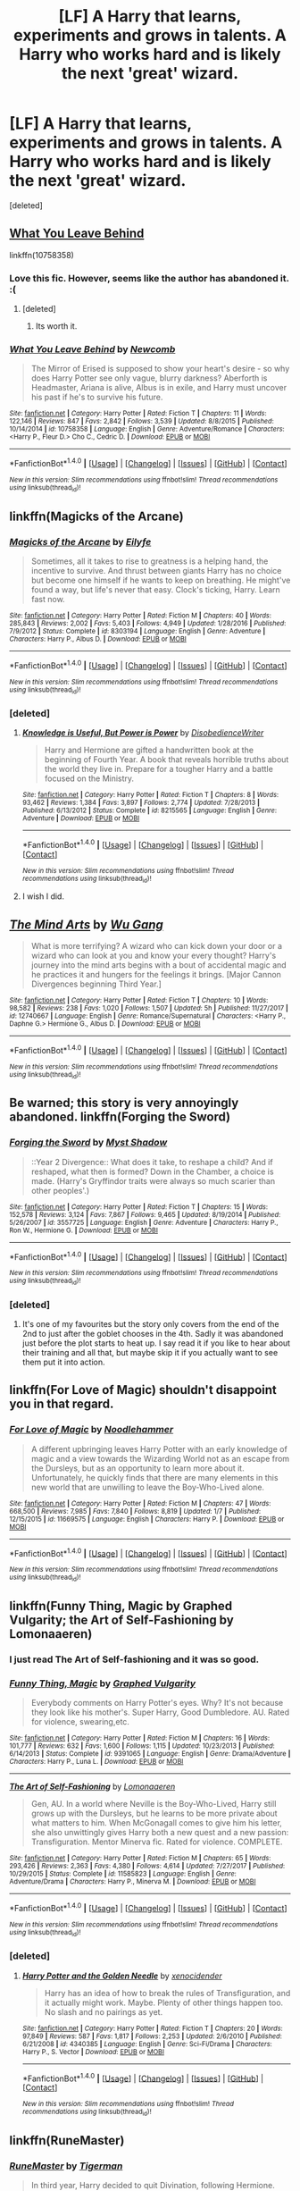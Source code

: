#+TITLE: [LF] A Harry that learns, experiments and grows in talents. A Harry who works hard and is likely the next 'great' wizard.

* [LF] A Harry that learns, experiments and grows in talents. A Harry who works hard and is likely the next 'great' wizard.
:PROPERTIES:
:Score: 75
:DateUnix: 1518722126.0
:DateShort: 2018-Feb-15
:FlairText: Request
:END:
[deleted]


** [[https://www.fanfiction.net/s/10758358/1/What-You-Leave-Behind][What You Leave Behind]]

linkffn(10758358)
:PROPERTIES:
:Score: 14
:DateUnix: 1518724393.0
:DateShort: 2018-Feb-15
:END:

*** Love this fic. However, seems like the author has abandoned it. :(
:PROPERTIES:
:Author: skydrake
:Score: 3
:DateUnix: 1518756607.0
:DateShort: 2018-Feb-16
:END:

**** [deleted]
:PROPERTIES:
:Score: 1
:DateUnix: 1518792300.0
:DateShort: 2018-Feb-16
:END:

***** Its worth it.
:PROPERTIES:
:Author: skydrake
:Score: 3
:DateUnix: 1518792353.0
:DateShort: 2018-Feb-16
:END:


*** [[http://www.fanfiction.net/s/10758358/1/][*/What You Leave Behind/*]] by [[https://www.fanfiction.net/u/4727972/Newcomb][/Newcomb/]]

#+begin_quote
  The Mirror of Erised is supposed to show your heart's desire - so why does Harry Potter see only vague, blurry darkness? Aberforth is Headmaster, Ariana is alive, Albus is in exile, and Harry must uncover his past if he's to survive his future.
#+end_quote

^{/Site/: [[http://www.fanfiction.net/][fanfiction.net]] *|* /Category/: Harry Potter *|* /Rated/: Fiction T *|* /Chapters/: 11 *|* /Words/: 122,146 *|* /Reviews/: 847 *|* /Favs/: 2,842 *|* /Follows/: 3,539 *|* /Updated/: 8/8/2015 *|* /Published/: 10/14/2014 *|* /id/: 10758358 *|* /Language/: English *|* /Genre/: Adventure/Romance *|* /Characters/: <Harry P., Fleur D.> Cho C., Cedric D. *|* /Download/: [[http://www.ff2ebook.com/old/ffn-bot/index.php?id=10758358&source=ff&filetype=epub][EPUB]] or [[http://www.ff2ebook.com/old/ffn-bot/index.php?id=10758358&source=ff&filetype=mobi][MOBI]]}

--------------

*FanfictionBot*^{1.4.0} *|* [[[https://github.com/tusing/reddit-ffn-bot/wiki/Usage][Usage]]] | [[[https://github.com/tusing/reddit-ffn-bot/wiki/Changelog][Changelog]]] | [[[https://github.com/tusing/reddit-ffn-bot/issues/][Issues]]] | [[[https://github.com/tusing/reddit-ffn-bot/][GitHub]]] | [[[https://www.reddit.com/message/compose?to=tusing][Contact]]]

^{/New in this version: Slim recommendations using/ ffnbot!slim! /Thread recommendations using/ linksub(thread_id)!}
:PROPERTIES:
:Author: FanfictionBot
:Score: 1
:DateUnix: 1518724424.0
:DateShort: 2018-Feb-15
:END:


** linkffn(Magicks of the Arcane)
:PROPERTIES:
:Author: LoL_KK
:Score: 8
:DateUnix: 1518736328.0
:DateShort: 2018-Feb-16
:END:

*** [[http://www.fanfiction.net/s/8303194/1/][*/Magicks of the Arcane/*]] by [[https://www.fanfiction.net/u/2552465/Eilyfe][/Eilyfe/]]

#+begin_quote
  Sometimes, all it takes to rise to greatness is a helping hand, the incentive to survive. And thrust between giants Harry has no choice but become one himself if he wants to keep on breathing. He might've found a way, but life's never that easy. Clock's ticking, Harry. Learn fast now.
#+end_quote

^{/Site/: [[http://www.fanfiction.net/][fanfiction.net]] *|* /Category/: Harry Potter *|* /Rated/: Fiction M *|* /Chapters/: 40 *|* /Words/: 285,843 *|* /Reviews/: 2,002 *|* /Favs/: 5,403 *|* /Follows/: 4,949 *|* /Updated/: 1/28/2016 *|* /Published/: 7/9/2012 *|* /Status/: Complete *|* /id/: 8303194 *|* /Language/: English *|* /Genre/: Adventure *|* /Characters/: Harry P., Albus D. *|* /Download/: [[http://www.ff2ebook.com/old/ffn-bot/index.php?id=8303194&source=ff&filetype=epub][EPUB]] or [[http://www.ff2ebook.com/old/ffn-bot/index.php?id=8303194&source=ff&filetype=mobi][MOBI]]}

--------------

*FanfictionBot*^{1.4.0} *|* [[[https://github.com/tusing/reddit-ffn-bot/wiki/Usage][Usage]]] | [[[https://github.com/tusing/reddit-ffn-bot/wiki/Changelog][Changelog]]] | [[[https://github.com/tusing/reddit-ffn-bot/issues/][Issues]]] | [[[https://github.com/tusing/reddit-ffn-bot/][GitHub]]] | [[[https://www.reddit.com/message/compose?to=tusing][Contact]]]

^{/New in this version: Slim recommendations using/ ffnbot!slim! /Thread recommendations using/ linksub(thread_id)!}
:PROPERTIES:
:Author: FanfictionBot
:Score: 1
:DateUnix: 1518736348.0
:DateShort: 2018-Feb-16
:END:


*** [deleted]
:PROPERTIES:
:Score: 1
:DateUnix: 1518792271.0
:DateShort: 2018-Feb-16
:END:

**** [[http://www.fanfiction.net/s/8215565/1/][*/Knowledge is Useful, But Power is Power/*]] by [[https://www.fanfiction.net/u/1228238/DisobedienceWriter][/DisobedienceWriter/]]

#+begin_quote
  Harry and Hermione are gifted a handwritten book at the beginning of Fourth Year. A book that reveals horrible truths about the world they live in. Prepare for a tougher Harry and a battle focused on the Ministry.
#+end_quote

^{/Site/: [[http://www.fanfiction.net/][fanfiction.net]] *|* /Category/: Harry Potter *|* /Rated/: Fiction T *|* /Chapters/: 8 *|* /Words/: 93,462 *|* /Reviews/: 1,384 *|* /Favs/: 3,897 *|* /Follows/: 2,774 *|* /Updated/: 7/28/2013 *|* /Published/: 6/13/2012 *|* /Status/: Complete *|* /id/: 8215565 *|* /Language/: English *|* /Genre/: Adventure *|* /Download/: [[http://www.ff2ebook.com/old/ffn-bot/index.php?id=8215565&source=ff&filetype=epub][EPUB]] or [[http://www.ff2ebook.com/old/ffn-bot/index.php?id=8215565&source=ff&filetype=mobi][MOBI]]}

--------------

*FanfictionBot*^{1.4.0} *|* [[[https://github.com/tusing/reddit-ffn-bot/wiki/Usage][Usage]]] | [[[https://github.com/tusing/reddit-ffn-bot/wiki/Changelog][Changelog]]] | [[[https://github.com/tusing/reddit-ffn-bot/issues/][Issues]]] | [[[https://github.com/tusing/reddit-ffn-bot/][GitHub]]] | [[[https://www.reddit.com/message/compose?to=tusing][Contact]]]

^{/New in this version: Slim recommendations using/ ffnbot!slim! /Thread recommendations using/ linksub(thread_id)!}
:PROPERTIES:
:Author: FanfictionBot
:Score: 1
:DateUnix: 1518792295.0
:DateShort: 2018-Feb-16
:END:


**** I wish I did.
:PROPERTIES:
:Author: LoL_KK
:Score: 1
:DateUnix: 1518855955.0
:DateShort: 2018-Feb-17
:END:


** [[http://www.fanfiction.net/s/12740667/1/][*/The Mind Arts/*]] by [[https://www.fanfiction.net/u/7769074/Wu-Gang][/Wu Gang/]]

#+begin_quote
  What is more terrifying? A wizard who can kick down your door or a wizard who can look at you and know your every thought? Harry's journey into the mind arts begins with a bout of accidental magic and he practices it and hungers for the feelings it brings. [Major Cannon Divergences beginning Third Year.]
#+end_quote

^{/Site/: [[http://www.fanfiction.net/][fanfiction.net]] *|* /Category/: Harry Potter *|* /Rated/: Fiction T *|* /Chapters/: 10 *|* /Words/: 98,582 *|* /Reviews/: 238 *|* /Favs/: 1,020 *|* /Follows/: 1,507 *|* /Updated/: 5h *|* /Published/: 11/27/2017 *|* /id/: 12740667 *|* /Language/: English *|* /Genre/: Romance/Supernatural *|* /Characters/: <Harry P., Daphne G.> Hermione G., Albus D. *|* /Download/: [[http://www.ff2ebook.com/old/ffn-bot/index.php?id=12740667&source=ff&filetype=epub][EPUB]] or [[http://www.ff2ebook.com/old/ffn-bot/index.php?id=12740667&source=ff&filetype=mobi][MOBI]]}

--------------

*FanfictionBot*^{1.4.0} *|* [[[https://github.com/tusing/reddit-ffn-bot/wiki/Usage][Usage]]] | [[[https://github.com/tusing/reddit-ffn-bot/wiki/Changelog][Changelog]]] | [[[https://github.com/tusing/reddit-ffn-bot/issues/][Issues]]] | [[[https://github.com/tusing/reddit-ffn-bot/][GitHub]]] | [[[https://www.reddit.com/message/compose?to=tusing][Contact]]]

^{/New in this version: Slim recommendations using/ ffnbot!slim! /Thread recommendations using/ linksub(thread_id)!}
:PROPERTIES:
:Author: FanfictionBot
:Score: 6
:DateUnix: 1518722130.0
:DateShort: 2018-Feb-15
:END:


** Be warned; this story is very annoyingly abandoned. linkffn(Forging the Sword)
:PROPERTIES:
:Author: devinedude
:Score: 10
:DateUnix: 1518742990.0
:DateShort: 2018-Feb-16
:END:

*** [[http://www.fanfiction.net/s/3557725/1/][*/Forging the Sword/*]] by [[https://www.fanfiction.net/u/318654/Myst-Shadow][/Myst Shadow/]]

#+begin_quote
  ::Year 2 Divergence:: What does it take, to reshape a child? And if reshaped, what then is formed? Down in the Chamber, a choice is made. (Harry's Gryffindor traits were always so much scarier than other peoples'.)
#+end_quote

^{/Site/: [[http://www.fanfiction.net/][fanfiction.net]] *|* /Category/: Harry Potter *|* /Rated/: Fiction T *|* /Chapters/: 15 *|* /Words/: 152,578 *|* /Reviews/: 3,124 *|* /Favs/: 7,867 *|* /Follows/: 9,465 *|* /Updated/: 8/19/2014 *|* /Published/: 5/26/2007 *|* /id/: 3557725 *|* /Language/: English *|* /Genre/: Adventure *|* /Characters/: Harry P., Ron W., Hermione G. *|* /Download/: [[http://www.ff2ebook.com/old/ffn-bot/index.php?id=3557725&source=ff&filetype=epub][EPUB]] or [[http://www.ff2ebook.com/old/ffn-bot/index.php?id=3557725&source=ff&filetype=mobi][MOBI]]}

--------------

*FanfictionBot*^{1.4.0} *|* [[[https://github.com/tusing/reddit-ffn-bot/wiki/Usage][Usage]]] | [[[https://github.com/tusing/reddit-ffn-bot/wiki/Changelog][Changelog]]] | [[[https://github.com/tusing/reddit-ffn-bot/issues/][Issues]]] | [[[https://github.com/tusing/reddit-ffn-bot/][GitHub]]] | [[[https://www.reddit.com/message/compose?to=tusing][Contact]]]

^{/New in this version: Slim recommendations using/ ffnbot!slim! /Thread recommendations using/ linksub(thread_id)!}
:PROPERTIES:
:Author: FanfictionBot
:Score: 3
:DateUnix: 1518743033.0
:DateShort: 2018-Feb-16
:END:


*** [deleted]
:PROPERTIES:
:Score: 1
:DateUnix: 1518791922.0
:DateShort: 2018-Feb-16
:END:

**** It's one of my favourites but the story only covers from the end of the 2nd to just after the goblet chooses in the 4th. Sadly it was abandoned just before the plot starts to heat up. I say read it if you like to hear about their training and all that, but maybe skip it if you actually want to see them put it into action.
:PROPERTIES:
:Author: devinedude
:Score: 2
:DateUnix: 1518795447.0
:DateShort: 2018-Feb-16
:END:


** linkffn(For Love of Magic) shouldn't disappoint you in that regard.
:PROPERTIES:
:Author: Ch1pp
:Score: 4
:DateUnix: 1518871478.0
:DateShort: 2018-Feb-17
:END:

*** [[http://www.fanfiction.net/s/11669575/1/][*/For Love of Magic/*]] by [[https://www.fanfiction.net/u/5241558/Noodlehammer][/Noodlehammer/]]

#+begin_quote
  A different upbringing leaves Harry Potter with an early knowledge of magic and a view towards the Wizarding World not as an escape from the Dursleys, but as an opportunity to learn more about it. Unfortunately, he quickly finds that there are many elements in this new world that are unwilling to leave the Boy-Who-Lived alone.
#+end_quote

^{/Site/: [[http://www.fanfiction.net/][fanfiction.net]] *|* /Category/: Harry Potter *|* /Rated/: Fiction M *|* /Chapters/: 47 *|* /Words/: 668,500 *|* /Reviews/: 7,985 *|* /Favs/: 7,840 *|* /Follows/: 8,819 *|* /Updated/: 1/7 *|* /Published/: 12/15/2015 *|* /id/: 11669575 *|* /Language/: English *|* /Characters/: Harry P. *|* /Download/: [[http://www.ff2ebook.com/old/ffn-bot/index.php?id=11669575&source=ff&filetype=epub][EPUB]] or [[http://www.ff2ebook.com/old/ffn-bot/index.php?id=11669575&source=ff&filetype=mobi][MOBI]]}

--------------

*FanfictionBot*^{1.4.0} *|* [[[https://github.com/tusing/reddit-ffn-bot/wiki/Usage][Usage]]] | [[[https://github.com/tusing/reddit-ffn-bot/wiki/Changelog][Changelog]]] | [[[https://github.com/tusing/reddit-ffn-bot/issues/][Issues]]] | [[[https://github.com/tusing/reddit-ffn-bot/][GitHub]]] | [[[https://www.reddit.com/message/compose?to=tusing][Contact]]]

^{/New in this version: Slim recommendations using/ ffnbot!slim! /Thread recommendations using/ linksub(thread_id)!}
:PROPERTIES:
:Author: FanfictionBot
:Score: 1
:DateUnix: 1518871494.0
:DateShort: 2018-Feb-17
:END:


** linkffn(Funny Thing, Magic by Graphed Vulgarity; the Art of Self-Fashioning by Lomonaaeren)
:PROPERTIES:
:Author: wordhammer
:Score: 7
:DateUnix: 1518722844.0
:DateShort: 2018-Feb-15
:END:

*** I just read The Art of Self-fashioning and it was so good.
:PROPERTIES:
:Author: Kitten_Wizard
:Score: 5
:DateUnix: 1518728176.0
:DateShort: 2018-Feb-16
:END:


*** [[http://www.fanfiction.net/s/9391065/1/][*/Funny Thing, Magic/*]] by [[https://www.fanfiction.net/u/4591227/Graphed-Vulgarity][/Graphed Vulgarity/]]

#+begin_quote
  Everybody comments on Harry Potter's eyes. Why? It's not because they look like his mother's. Super Harry, Good Dumbledore. AU. Rated for violence, swearing,etc.
#+end_quote

^{/Site/: [[http://www.fanfiction.net/][fanfiction.net]] *|* /Category/: Harry Potter *|* /Rated/: Fiction M *|* /Chapters/: 16 *|* /Words/: 101,777 *|* /Reviews/: 632 *|* /Favs/: 1,600 *|* /Follows/: 1,115 *|* /Updated/: 10/23/2013 *|* /Published/: 6/14/2013 *|* /Status/: Complete *|* /id/: 9391065 *|* /Language/: English *|* /Genre/: Drama/Adventure *|* /Characters/: Harry P., Luna L. *|* /Download/: [[http://www.ff2ebook.com/old/ffn-bot/index.php?id=9391065&source=ff&filetype=epub][EPUB]] or [[http://www.ff2ebook.com/old/ffn-bot/index.php?id=9391065&source=ff&filetype=mobi][MOBI]]}

--------------

[[http://www.fanfiction.net/s/11585823/1/][*/The Art of Self-Fashioning/*]] by [[https://www.fanfiction.net/u/1265079/Lomonaaeren][/Lomonaaeren/]]

#+begin_quote
  Gen, AU. In a world where Neville is the Boy-Who-Lived, Harry still grows up with the Dursleys, but he learns to be more private about what matters to him. When McGonagall comes to give him his letter, she also unwittingly gives Harry both a new quest and a new passion: Transfiguration. Mentor Minerva fic. Rated for violence. COMPLETE.
#+end_quote

^{/Site/: [[http://www.fanfiction.net/][fanfiction.net]] *|* /Category/: Harry Potter *|* /Rated/: Fiction M *|* /Chapters/: 65 *|* /Words/: 293,426 *|* /Reviews/: 2,363 *|* /Favs/: 4,380 *|* /Follows/: 4,614 *|* /Updated/: 7/27/2017 *|* /Published/: 10/29/2015 *|* /Status/: Complete *|* /id/: 11585823 *|* /Language/: English *|* /Genre/: Adventure/Drama *|* /Characters/: Harry P., Minerva M. *|* /Download/: [[http://www.ff2ebook.com/old/ffn-bot/index.php?id=11585823&source=ff&filetype=epub][EPUB]] or [[http://www.ff2ebook.com/old/ffn-bot/index.php?id=11585823&source=ff&filetype=mobi][MOBI]]}

--------------

*FanfictionBot*^{1.4.0} *|* [[[https://github.com/tusing/reddit-ffn-bot/wiki/Usage][Usage]]] | [[[https://github.com/tusing/reddit-ffn-bot/wiki/Changelog][Changelog]]] | [[[https://github.com/tusing/reddit-ffn-bot/issues/][Issues]]] | [[[https://github.com/tusing/reddit-ffn-bot/][GitHub]]] | [[[https://www.reddit.com/message/compose?to=tusing][Contact]]]

^{/New in this version: Slim recommendations using/ ffnbot!slim! /Thread recommendations using/ linksub(thread_id)!}
:PROPERTIES:
:Author: FanfictionBot
:Score: 4
:DateUnix: 1518722873.0
:DateShort: 2018-Feb-15
:END:


*** [deleted]
:PROPERTIES:
:Score: 1
:DateUnix: 1518792046.0
:DateShort: 2018-Feb-16
:END:

**** [[http://www.fanfiction.net/s/4340385/1/][*/Harry Potter and the Golden Needle/*]] by [[https://www.fanfiction.net/u/1498289/xenocidender][/xenocidender/]]

#+begin_quote
  Harry has an idea of how to break the rules of Transfiguration, and it actually might work. Maybe. Plenty of other things happen too. No slash and no pairings as yet.
#+end_quote

^{/Site/: [[http://www.fanfiction.net/][fanfiction.net]] *|* /Category/: Harry Potter *|* /Rated/: Fiction T *|* /Chapters/: 20 *|* /Words/: 97,849 *|* /Reviews/: 587 *|* /Favs/: 1,817 *|* /Follows/: 2,253 *|* /Updated/: 2/6/2010 *|* /Published/: 6/21/2008 *|* /id/: 4340385 *|* /Language/: English *|* /Genre/: Sci-Fi/Drama *|* /Characters/: Harry P., S. Vector *|* /Download/: [[http://www.ff2ebook.com/old/ffn-bot/index.php?id=4340385&source=ff&filetype=epub][EPUB]] or [[http://www.ff2ebook.com/old/ffn-bot/index.php?id=4340385&source=ff&filetype=mobi][MOBI]]}

--------------

*FanfictionBot*^{1.4.0} *|* [[[https://github.com/tusing/reddit-ffn-bot/wiki/Usage][Usage]]] | [[[https://github.com/tusing/reddit-ffn-bot/wiki/Changelog][Changelog]]] | [[[https://github.com/tusing/reddit-ffn-bot/issues/][Issues]]] | [[[https://github.com/tusing/reddit-ffn-bot/][GitHub]]] | [[[https://www.reddit.com/message/compose?to=tusing][Contact]]]

^{/New in this version: Slim recommendations using/ ffnbot!slim! /Thread recommendations using/ linksub(thread_id)!}
:PROPERTIES:
:Author: FanfictionBot
:Score: 1
:DateUnix: 1518792071.0
:DateShort: 2018-Feb-16
:END:


** linkffn(RuneMaster)
:PROPERTIES:
:Author: Placebo_Plex
:Score: 2
:DateUnix: 1518776909.0
:DateShort: 2018-Feb-16
:END:

*** [[http://www.fanfiction.net/s/5077573/1/][*/RuneMaster/*]] by [[https://www.fanfiction.net/u/397906/Tigerman][/Tigerman/]]

#+begin_quote
  In third year, Harry decided to quit Divination, following Hermione. Having to take a substitute course, he end up choosing Ancient Runes and find himself to be quite gifted. Smart Harry. Slightly manipulative. Rated M for later subjects and language.
#+end_quote

^{/Site/: [[http://www.fanfiction.net/][fanfiction.net]] *|* /Category/: Harry Potter *|* /Rated/: Fiction M *|* /Chapters/: 18 *|* /Words/: 149,721 *|* /Reviews/: 3,610 *|* /Favs/: 13,691 *|* /Follows/: 5,717 *|* /Updated/: 12/30/2009 *|* /Published/: 5/21/2009 *|* /Status/: Complete *|* /id/: 5077573 *|* /Language/: English *|* /Genre/: Adventure/Humor *|* /Characters/: Harry P., Luna L. *|* /Download/: [[http://www.ff2ebook.com/old/ffn-bot/index.php?id=5077573&source=ff&filetype=epub][EPUB]] or [[http://www.ff2ebook.com/old/ffn-bot/index.php?id=5077573&source=ff&filetype=mobi][MOBI]]}

--------------

*FanfictionBot*^{1.4.0} *|* [[[https://github.com/tusing/reddit-ffn-bot/wiki/Usage][Usage]]] | [[[https://github.com/tusing/reddit-ffn-bot/wiki/Changelog][Changelog]]] | [[[https://github.com/tusing/reddit-ffn-bot/issues/][Issues]]] | [[[https://github.com/tusing/reddit-ffn-bot/][GitHub]]] | [[[https://www.reddit.com/message/compose?to=tusing][Contact]]]

^{/New in this version: Slim recommendations using/ ffnbot!slim! /Thread recommendations using/ linksub(thread_id)!}
:PROPERTIES:
:Author: FanfictionBot
:Score: 2
:DateUnix: 1518776922.0
:DateShort: 2018-Feb-16
:END:


*** [deleted]
:PROPERTIES:
:Score: 1
:DateUnix: 1518791792.0
:DateShort: 2018-Feb-16
:END:

**** Just thought, try linkffn(5353809). One of my favourites.
:PROPERTIES:
:Author: Placebo_Plex
:Score: 2
:DateUnix: 1518869967.0
:DateShort: 2018-Feb-17
:END:

***** [[http://www.fanfiction.net/s/5353809/1/][*/Harry Potter and the Boy Who Lived/*]] by [[https://www.fanfiction.net/u/1239654/The-Santi][/The Santi/]]

#+begin_quote
  Harry Potter loves, and is loved by, his parents, his godfather, and his brother. He isn't mistreated, abused, or neglected. So why is he a Dark Wizard? NonBWL!Harry. Not your typical Harry's brother is the Boy Who Lived story.
#+end_quote

^{/Site/: [[http://www.fanfiction.net/][fanfiction.net]] *|* /Category/: Harry Potter *|* /Rated/: Fiction M *|* /Chapters/: 12 *|* /Words/: 147,796 *|* /Reviews/: 4,428 *|* /Favs/: 10,342 *|* /Follows/: 10,668 *|* /Updated/: 1/3/2015 *|* /Published/: 9/3/2009 *|* /id/: 5353809 *|* /Language/: English *|* /Genre/: Adventure *|* /Characters/: Harry P. *|* /Download/: [[http://www.ff2ebook.com/old/ffn-bot/index.php?id=5353809&source=ff&filetype=epub][EPUB]] or [[http://www.ff2ebook.com/old/ffn-bot/index.php?id=5353809&source=ff&filetype=mobi][MOBI]]}

--------------

*FanfictionBot*^{1.4.0} *|* [[[https://github.com/tusing/reddit-ffn-bot/wiki/Usage][Usage]]] | [[[https://github.com/tusing/reddit-ffn-bot/wiki/Changelog][Changelog]]] | [[[https://github.com/tusing/reddit-ffn-bot/issues/][Issues]]] | [[[https://github.com/tusing/reddit-ffn-bot/][GitHub]]] | [[[https://www.reddit.com/message/compose?to=tusing][Contact]]]

^{/New in this version: Slim recommendations using/ ffnbot!slim! /Thread recommendations using/ linksub(thread_id)!}
:PROPERTIES:
:Author: FanfictionBot
:Score: 3
:DateUnix: 1518869987.0
:DateShort: 2018-Feb-17
:END:


**** I love HPMOR, with intelligent, scientist!Harry, but it is not everybody's cup of tea.
:PROPERTIES:
:Author: Placebo_Plex
:Score: 1
:DateUnix: 1518793715.0
:DateShort: 2018-Feb-16
:END:


** A little gary stu, but I enjoyed it.

[[https://www.fanfiction.net/s/8551180/1/In-the-Mind-of-a-Scientist]]

Thanks,

Warryn.
:PROPERTIES:
:Author: Wassa110
:Score: 2
:DateUnix: 1518860426.0
:DateShort: 2018-Feb-17
:END:


** My favorite types of stories are ones where the main character (be it Harry or another) are using magic in ways that are outside the box and unique. A few stories come to mind.

- [HPMOR](hpmor.com) was my first fanfiction and it sounds a lot like what you're looking for.

- As someone else mentioned /The Art of Self-fashioning/ is great.

- /With Strength of Steel Wings/ linkffn(9036071) has cool runic magic and you follow Harry as he does some questionable but awesome stuff to his body to get stronger.

- /The Arithmancer/ linkffn(10070079) is really interesting but it focuses on Hermione as an arithmancy prodigy instead of Harry.
:PROPERTIES:
:Author: Kitten_Wizard
:Score: 7
:DateUnix: 1518728111.0
:DateShort: 2018-Feb-16
:END:


** [deleted]
:PROPERTIES:
:Score: 1
:DateUnix: 1518809562.0
:DateShort: 2018-Feb-16
:END:

*** [[http://www.fanfiction.net/s/3375803/1/][*/Prophecies, Secrets and Lies/*]] by [[https://www.fanfiction.net/u/1153660/Shinysavage][/Shinysavage/]]

#+begin_quote
  AU. Book 1: Harry Potter has a pretty good life; a loving family, a great group of friends, he's powerful, and he's about to go to Hogwarts. Unfortunately, Dark Wizards keep trying to kill him, and not everyone around him is quite what they seem...
#+end_quote

^{/Site/: [[http://www.fanfiction.net/][fanfiction.net]] *|* /Category/: Harry Potter *|* /Rated/: Fiction T *|* /Chapters/: 15 *|* /Words/: 56,737 *|* /Reviews/: 91 *|* /Favs/: 130 *|* /Follows/: 61 *|* /Updated/: 10/29/2007 *|* /Published/: 2/3/2007 *|* /Status/: Complete *|* /id/: 3375803 *|* /Language/: English *|* /Genre/: Adventure/Drama *|* /Download/: [[http://www.ff2ebook.com/old/ffn-bot/index.php?id=3375803&source=ff&filetype=epub][EPUB]] or [[http://www.ff2ebook.com/old/ffn-bot/index.php?id=3375803&source=ff&filetype=mobi][MOBI]]}

--------------

*FanfictionBot*^{1.4.0} *|* [[[https://github.com/tusing/reddit-ffn-bot/wiki/Usage][Usage]]] | [[[https://github.com/tusing/reddit-ffn-bot/wiki/Changelog][Changelog]]] | [[[https://github.com/tusing/reddit-ffn-bot/issues/][Issues]]] | [[[https://github.com/tusing/reddit-ffn-bot/][GitHub]]] | [[[https://www.reddit.com/message/compose?to=tusing][Contact]]]

^{/New in this version: Slim recommendations using/ ffnbot!slim! /Thread recommendations using/ linksub(thread_id)!}
:PROPERTIES:
:Author: FanfictionBot
:Score: 1
:DateUnix: 1518809587.0
:DateShort: 2018-Feb-16
:END:

